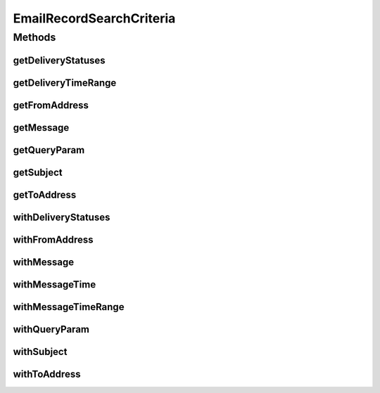 .. java:import:: org.joda.time DateTime

.. java:import:: org.motechproject.commons.api Range

.. java:import:: org.motechproject.commons.couchdb.query QueryParam

.. java:import:: org.motechproject.email.domain DeliveryStatus

.. java:import:: java.util HashSet

.. java:import:: java.util Set

EmailRecordSearchCriteria
=========================

.. java:package:: org.motechproject.email.service
   :noindex:

.. java:type:: public class EmailRecordSearchCriteria

   The \ ``EmailRecordSearchCriteria``\  class represents all criteria, that we can use to search through {@Link EmailRecord} documents in CouchDB

Methods
-------
getDeliveryStatuses
^^^^^^^^^^^^^^^^^^^

.. java:method:: public Set<String> getDeliveryStatuses()
   :outertype: EmailRecordSearchCriteria

getDeliveryTimeRange
^^^^^^^^^^^^^^^^^^^^

.. java:method:: public Range<DateTime> getDeliveryTimeRange()
   :outertype: EmailRecordSearchCriteria

getFromAddress
^^^^^^^^^^^^^^

.. java:method:: public String getFromAddress()
   :outertype: EmailRecordSearchCriteria

getMessage
^^^^^^^^^^

.. java:method:: public String getMessage()
   :outertype: EmailRecordSearchCriteria

getQueryParam
^^^^^^^^^^^^^

.. java:method:: public QueryParam getQueryParam()
   :outertype: EmailRecordSearchCriteria

getSubject
^^^^^^^^^^

.. java:method:: public String getSubject()
   :outertype: EmailRecordSearchCriteria

getToAddress
^^^^^^^^^^^^

.. java:method:: public String getToAddress()
   :outertype: EmailRecordSearchCriteria

withDeliveryStatuses
^^^^^^^^^^^^^^^^^^^^

.. java:method:: public EmailRecordSearchCriteria withDeliveryStatuses(Set<DeliveryStatus> deliveryStatuses)
   :outertype: EmailRecordSearchCriteria

withFromAddress
^^^^^^^^^^^^^^^

.. java:method:: public EmailRecordSearchCriteria withFromAddress(String fromAddress)
   :outertype: EmailRecordSearchCriteria

withMessage
^^^^^^^^^^^

.. java:method:: public EmailRecordSearchCriteria withMessage(String message)
   :outertype: EmailRecordSearchCriteria

withMessageTime
^^^^^^^^^^^^^^^

.. java:method:: public EmailRecordSearchCriteria withMessageTime(DateTime deliveryTimeRange)
   :outertype: EmailRecordSearchCriteria

withMessageTimeRange
^^^^^^^^^^^^^^^^^^^^

.. java:method:: public EmailRecordSearchCriteria withMessageTimeRange(Range<DateTime> deliveryTimeRange)
   :outertype: EmailRecordSearchCriteria

withQueryParam
^^^^^^^^^^^^^^

.. java:method:: public EmailRecordSearchCriteria withQueryParam(QueryParam queryParam)
   :outertype: EmailRecordSearchCriteria

withSubject
^^^^^^^^^^^

.. java:method:: public EmailRecordSearchCriteria withSubject(String subject)
   :outertype: EmailRecordSearchCriteria

withToAddress
^^^^^^^^^^^^^

.. java:method:: public EmailRecordSearchCriteria withToAddress(String toAddress)
   :outertype: EmailRecordSearchCriteria

